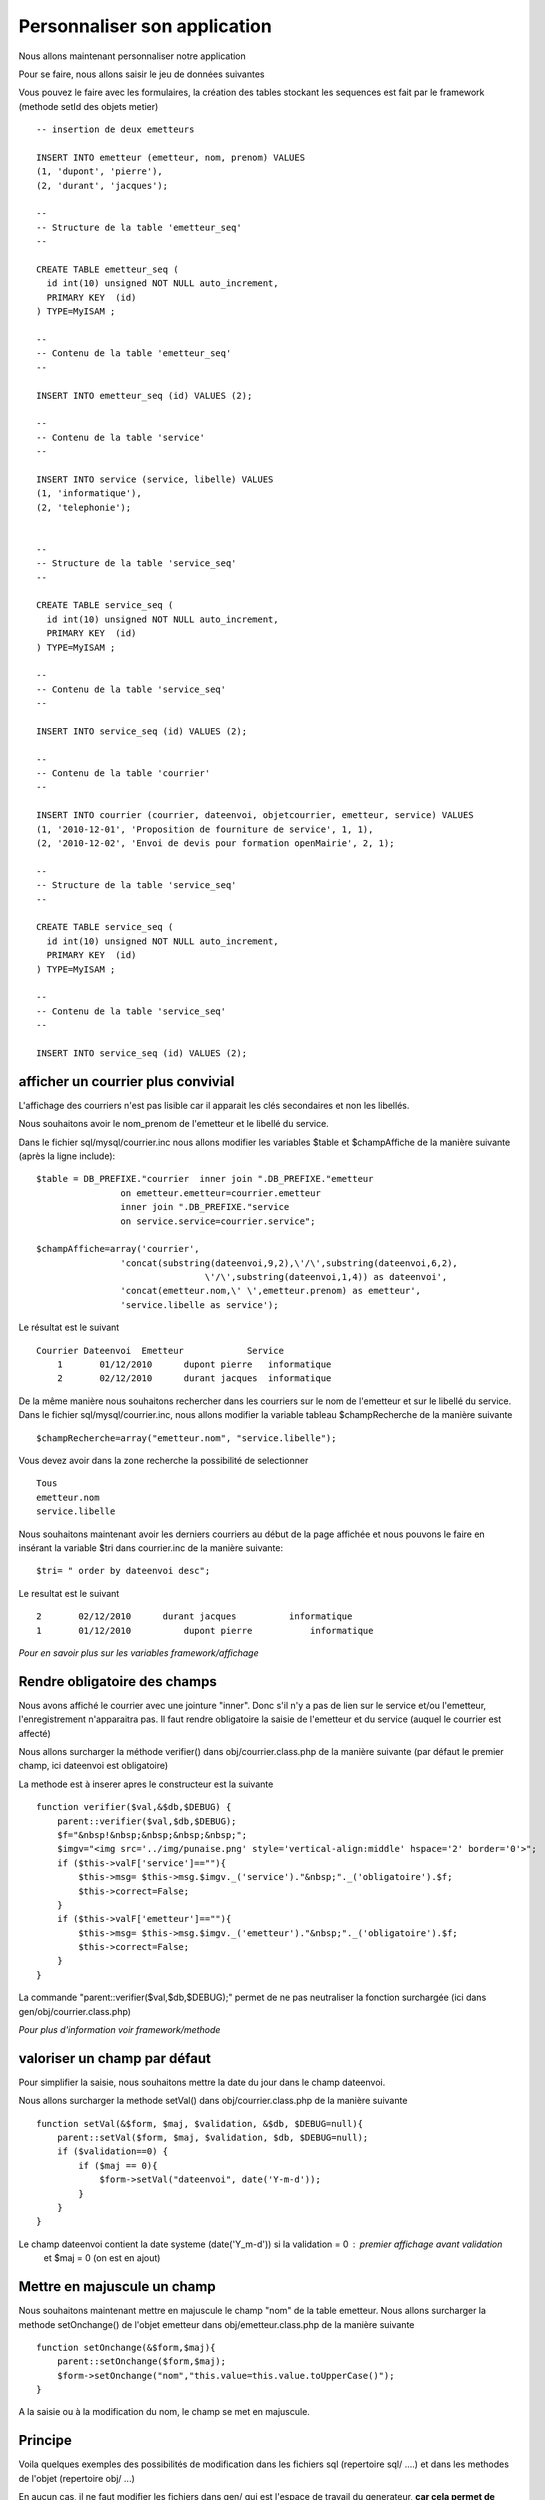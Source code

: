 .. _personnaliser:

#############################
Personnaliser son application
#############################

Nous allons maintenant personnaliser notre application

Pour se faire, nous allons saisir le jeu de données suivantes

Vous pouvez le faire avec les formulaires, la création des tables stockant les
sequences est fait par le framework (methode setId des objets metier) ::

    -- insertion de deux emetteurs
    
    INSERT INTO emetteur (emetteur, nom, prenom) VALUES
    (1, 'dupont', 'pierre'),
    (2, 'durant', 'jacques');
    
    --
    -- Structure de la table 'emetteur_seq'
    --
    
    CREATE TABLE emetteur_seq (
      id int(10) unsigned NOT NULL auto_increment,
      PRIMARY KEY  (id)
    ) TYPE=MyISAM ;
    
    --
    -- Contenu de la table 'emetteur_seq'
    --
    
    INSERT INTO emetteur_seq (id) VALUES (2);

    --
    -- Contenu de la table 'service'
    --
    
    INSERT INTO service (service, libelle) VALUES
    (1, 'informatique'),
    (2, 'telephonie');
    
    
    --
    -- Structure de la table 'service_seq'
    --
    
    CREATE TABLE service_seq (
      id int(10) unsigned NOT NULL auto_increment,
      PRIMARY KEY  (id)
    ) TYPE=MyISAM ;
    
    --
    -- Contenu de la table 'service_seq'
    --
    
    INSERT INTO service_seq (id) VALUES (2);

    --
    -- Contenu de la table 'courrier'
    --
    
    INSERT INTO courrier (courrier, dateenvoi, objetcourrier, emetteur, service) VALUES
    (1, '2010-12-01', 'Proposition de fourniture de service', 1, 1),
    (2, '2010-12-02', 'Envoi de devis pour formation openMairie', 2, 1);
    
    --
    -- Structure de la table 'service_seq'
    --
    
    CREATE TABLE service_seq (
      id int(10) unsigned NOT NULL auto_increment,
      PRIMARY KEY  (id)
    ) TYPE=MyISAM ;
    
    --
    -- Contenu de la table 'service_seq'
    --
    
    INSERT INTO service_seq (id) VALUES (2);


===================================
afficher un courrier plus convivial
===================================

L'affichage des courriers n'est pas lisible car il apparait les clés secondaires et non
les libellés.

Nous souhaitons avoir le nom_prenom de l'emetteur et le libellé du service.

Dans le fichier sql/mysql/courrier.inc nous allons modifier les variables  $table
et  $champAffiche de la manière suivante (après la ligne include)::

    $table = DB_PREFIXE."courrier  inner join ".DB_PREFIXE."emetteur
                    on emetteur.emetteur=courrier.emetteur
                    inner join ".DB_PREFIXE."service
                    on service.service=courrier.service";

    $champAffiche=array('courrier',
                    'concat(substring(dateenvoi,9,2),\'/\',substring(dateenvoi,6,2),
                                    \'/\',substring(dateenvoi,1,4)) as dateenvoi',
                    'concat(emetteur.nom,\' \',emetteur.prenom) as emetteur',
                    'service.libelle as service');


Le résultat est le suivant ::

    Courrier Dateenvoi  Emetteur  	    Service
        1 	01/12/2010 	dupont pierre 	informatique
        2 	02/12/2010 	durant jacques 	informatique

De la même manière nous souhaitons rechercher dans les courriers sur le
nom de l'emetteur et sur le libellé du service. Dans le fichier sql/mysql/courrier.inc,
nous allons modifier la variable tableau $champRecherche de la manière suivante ::

    $champRecherche=array("emetteur.nom", "service.libelle");
    
Vous devez avoir dans la zone recherche la possibilité de selectionner ::

    Tous
    emetteur.nom
    service.libelle


Nous souhaitons maintenant avoir les derniers courriers au début de la page affichée et nous
pouvons le faire en insérant la variable $tri dans courrier.inc de la manière suivante::

    $tri= " order by dateenvoi desc";

Le resultat est le suivant ::

        2  	02/12/2010  	durant jacques  	informatique
        1 	01/12/2010 	    dupont pierre 	    informatique


*Pour en savoir plus sur les variables framework/affichage*

=============================
Rendre obligatoire des champs
=============================

Nous avons affiché le courrier avec une jointure "inner".
Donc s'il n'y a pas de lien sur le service et/ou l'emetteur, l'enregistrement
n'apparaitra pas. Il faut rendre obligatoire la saisie de  l'emetteur et du service (auquel le courrier est affecté)

Nous allons surcharger la méthode verifier() dans obj/courrier.class.php de la manière suivante
(par défaut le premier champ, ici dateenvoi est obligatoire)

La methode est à inserer apres le constructeur est la suivante ::

    function verifier($val,&$db,$DEBUG) {
        parent::verifier($val,$db,$DEBUG);
        $f="&nbsp!&nbsp;&nbsp;&nbsp;&nbsp;";
        $imgv="<img src='../img/punaise.png' style='vertical-align:middle' hspace='2' border='0'>";
        if ($this->valF['service']==""){
            $this->msg= $this->msg.$imgv._('service')."&nbsp;"._('obligatoire').$f;
            $this->correct=False;
        }
        if ($this->valF['emetteur']==""){
            $this->msg= $this->msg.$imgv._('emetteur')."&nbsp;"._('obligatoire').$f;
            $this->correct=False;
        }
    }

La commande "parent::verifier($val,$db,$DEBUG);" permet de ne pas neutraliser la
fonction surchargée (ici dans gen/obj/courrier.class.php)

*Pour plus d'information voir framework/methode*

=============================
valoriser un champ par défaut
=============================

Pour simplifier la saisie, nous souhaitons mettre la date du jour dans le
champ dateenvoi.

Nous allons surcharger la methode setVal() dans obj/courrier.class.php
de la manière suivante ::

    function setVal(&$form, $maj, $validation, &$db, $DEBUG=null){
        parent::setVal($form, $maj, $validation, $db, $DEBUG=null);
        if ($validation==0) {
            if ($maj == 0){
                $form->setVal("dateenvoi", date('Y-m-d'));
            }
        }
    }

Le champ dateenvoi contient la date systeme (date('Y_m-d')) si la validation = 0 : premier affichage avant validation
 et $maj = 0 (on est en ajout)


============================
Mettre en majuscule un champ
============================

Nous souhaitons maintenant mettre en majuscule le champ "nom" de la table emetteur.
Nous allons surcharger la methode setOnchange() de l'objet emetteur dans
obj/emetteur.class.php de la manière suivante ::

    function setOnchange(&$form,$maj){
        parent::setOnchange($form,$maj);
        $form->setOnchange("nom","this.value=this.value.toUpperCase()");
    }

A la saisie ou à la modification du nom, le champ se met en majuscule.



========
Principe
========


Voila quelques exemples des possibilités de modification dans les fichiers sql
(repertoire sql/ ....) et dans les methodes de l'objet (repertoire obj/ ...)


En aucun cas, il ne faut modifier les fichiers dans gen/ qui est l'espace de travail du generateur,
**car cela permet de modifier la base et de pouvoir regenerer les écrans sans mettre en danger
votre personnalisation.**
